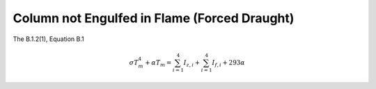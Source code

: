 Column not Engulfed in Flame (Forced Draught)
=============================================

The B.1.2(1), Equation B.1

.. math::
    \sigma T_m^4+\alpha T_m=\sum_{i=1}^4I_{z,i}+\sum_{i=1}^4I_{f,i}+293\alpha